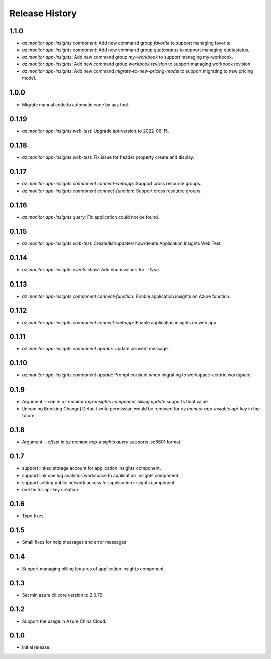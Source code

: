 .. :changelog:

Release History
===============

1.1.0
++++++++++++++++++
* `az monitor app-insights component`: Add new command group `favorite` to support managing favorite.
* `az monitor app-insights component`: Add new command group `quotastatus` to support managing quotastatus.
* `az monitor app-insights`: Add new command group `my-workbook` to support managing my-workbook.
* `az monitor app-insights`: Add new command group `workbook revision` to support managing workbook revision.
* `az monitor app-insights`: Add new command `migrate-to-new-pricing-model` to support migrating to new pricing model.

1.0.0
++++++++++++++++++
* Migrate manual code to automatic code by aaz tool.


0.1.19
++++++++++++++++++
* `az monitor app-insights web-test`: Upgrade api-version to 2022-06-15.

0.1.18
++++++++++++++++++
* `az monitor app-insights web-test`: Fix issue for header property create and display.

0.1.17
++++++++++++++++++
* `az monitor app-insights component connect-webapp`: Support cross resource groups.
* `az monitor app-insights component connect-function`: Support cross resource groups.

0.1.16
++++++++++++++++++
* `az monitor app-insights query`: Fix application could not be found.

0.1.15
++++++++++++++++++
* `az monitor app-insights web-test`: Create/list/update/show/delete Application Insights Web Test.

0.1.14
++++++++++++++++++

* `az monitor app-insights events show`: Add enum values for `--type`.

0.1.13
++++++++++++++++++

* `az monitor app-insights component connect-function`: Enable application insights on Azure function.

0.1.12
++++++++++++++++++

* `az monitor app-insights component connect-webapp`: Enable application insights on web app.

0.1.11
++++++++++++++++++

* `az monitor app-insights component update`: Update consent message.

0.1.10
++++++++++++++++++

* `az monitor app-insights component update`: Prompt consent when migrating to workspace-centric workspace.

0.1.9
++++++++++++++++++

* Argument `--cap` in `az monitor app-insights component billing update` supports float value.
* [Incoming Breaking Change] Default write permission would be removed for `az monitor app-insights api-key` in the future.

0.1.8
++++++++++++++++++

* Argument `--offset` in `az monitor app-insights query` supports iso8601 format.

0.1.7
++++++++++++++++++

* support linked storage account for application insights component.
* support link one log analytics workspace to application insights component.
* support setting public network access for application insights component.
* one fix for api-key creation.

0.1.6
++++++++++++++++++

* Typo fixes

0.1.5
++++++++++++++++++

* Small fixes for help messages and error messages

0.1.4
++++++++++++++++++

* Support managing billing features of application insights component.

0.1.3
++++++++++++++++++

* Set min azure cli core version to 2.0.79

0.1.2
++++++++++++++++++

* Support the usage in Azure China Cloud.

0.1.0
++++++++++++++++++

* Initial release.
